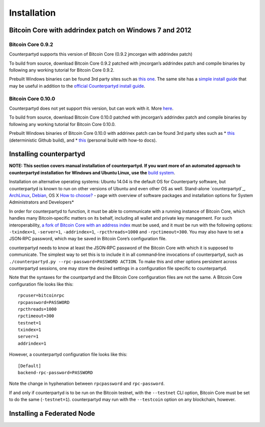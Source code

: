 Installation
============

Bitcoin Core with addrindex patch on Windows 7 and 2012
-------------------------------------------------------

Bitcoin Core 0.9.2
~~~~~~~~~~~~~~~~~~~~~~~~~~~~~~~~~~~~

Counterpartyd supports this version of Bitcoin Core (0.9.2 jmcorgan with
addrindex patch)

To build from source, download Bitcoin Core 0.9.2 patched with
jmcorgan’s addrindex patch and compile binaries by following any working
tutorial for Bitcoin Core 0.9.2.

Prebuilt Windows binaries can be found 3rd party sites such as `this
one`_. The same site has a `simple install guide`_ that may be useful in
addition to the `official Counterpartyd install guide`_.

Bitcoin Core 0.10.0
~~~~~~~~~~~~~~~~~~~~~~~~~~~~~~~~~~~~

Counterpartyd does not yet support this version, but can work with it.
More `here`_.

To build from source, download Bitcoin Core 0.10.0 patched with
jmcorgan’s addrindex patch and compile binaries by following any working
tutorial for Bitcoin Core 0.10.0.

Prebuilt Windows binaries of Bitcoin Core 0.10.0 with addrinex patch can
be found 3rd party sites such as \* `this`_ (deterministic Github
build), and \*
`this <https://github.com/rippler/bitcoin-core-0.10.0-addrindex/blob/master/README.md>`__
(personal build with how-to docs).

.. _this one: https://github.com/rippler/btc-jmcorgan-addrindex-v0.9.2.0-fca268c-beta
.. _simple install guide: https://github.com/rippler/btc-jmcorgan-addrindex-v0.9.2.0-fca268c-beta/blob/master/counterpartyd-ubuntu-14.04-lts-install.md
.. _official Counterpartyd install guide: http://counterparty.io/docs/build-system/build-from-source/
.. _here: https://github.com/rippler/bitcoin-core-0.10.0-addrindex
.. _this: https://github.com/btcdrak/bitcoin/releases/tag/addrindex-0.10.0

Installing counterpartyd
------------------------

**NOTE: This section covers manual installation of counterpartyd. If you
want more of an automated approach to counterpartyd installation for
Windows and Ubuntu Linux, use the** `build system`_. 

Installation on alternative operating systems: Ubuntu 14.04 is the
default OS for Counterparty software, but counterpartyd is known to run
on other versions of Ubuntu and even other OS as well. \ Stand-alone
`counterpartyd`_, `ArchLinux`_, `Debian`_, OS X \ `How to choose?`_
- page with overview of software packages and installation options for
System Administrators and Developers*

In order for counterpartyd to function, it must be able to communicate
with a running instance of Bitcoin Core, which handles many
Bitcoin‐specific matters on its behalf, including all wallet and private
key management. For such interoperability, `a fork of Bitcoin Core with
an address index`_ must be used, and it must be run with the following
options: ``-txindex=1``, ``-server=1``, ``-addrindex=1``,
``-rpcthreads=1000`` and ``-rpctimeout=300``. You may also have to set a
JSON‐RPC password, which may be saved in Bitcoin Core’s configuration
file.

counterpartyd needs to know at least the JSON‐RPC password of the
Bitcoin Core with which it is supposed to communicate. The simplest way
to set this is to include it in all command‐line invocations of
counterpartyd, such as
``./counterpartyd.py --rpc-password=PASSWORD ACTION``. To make this and
other options persistent across counterpartyd sessions, one may store
the desired settings in a configuration file specific to counterpartyd.

Note that the syntaxes for the countpartyd and the Bitcoin Core
configuration files are not the same. A Bitcoin Core configuration file
looks like this:

::

        rpcuser=bitcoinrpc
        rpcpassword=PASSWORD
        rpcthreads=1000
        rpctimeout=300
        testnet=1
        txindex=1
        server=1
        addrindex=1

However, a counterpartyd configuration file looks like this:

::

        [Default]
        backend-rpc-password=PASSWORD

Note the change in hyphenation between ``rpcpassword`` and
``rpc-password``.

If and only if counterpartyd is to be run on the Bitcoin testnet, with
the ``--testnet`` CLI option, Bitcoin Core must be set to do the same
(``-testnet=1``). counterpartyd may run with the ``--testcoin`` option
on any blockchain, however.

.. _build system: http://counterparty.io/docs/build-system/
.. _ArchLinux: https://github.com/CounterpartyXCP/CommunityWiki/wiki/Counterpartyd-on-ArchLinux
.. _Debian: https://github.com/CounterpartyXCP/CommunityWiki/wiki/Counterpartyd-on-Debian
.. _How to choose?: https://github.com/CounterpartyXCP/CommunityWiki/wiki/Counterparty-Glossary,-Sites-and-Repositories
.. _a fork of Bitcoin Core with an address index: https://github.com/btcdrak/bitcoin/releases/tag/addrindex-0.10.0

Installing a Federated Node
---------------------------
